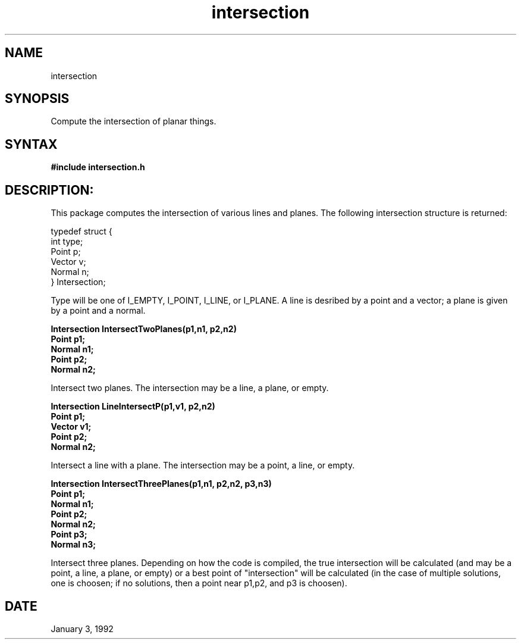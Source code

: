 .TH intersection 3

.SH NAME
intersection

.SH SYNOPSIS
Compute the intersection of planar things.

.SH SYNTAX

.B #include "intersection.h"

.SH DESCRIPTION:

This package computes the intersection of various lines and planes.
The following intersection structure is returned:

.nf
typedef struct {
  int type;
  Point p;
  Vector v;
  Normal n;
} Intersection;
.fi

Type will be one of I_EMPTY, I_POINT, I_LINE, or I_PLANE.  A line
is desribed by a point and a vector; a plane is given by a point
and a normal.


.nf
.B Intersection IntersectTwoPlanes(p1,n1, p2,n2)
.B Point p1;
.B Normal n1;
.B Point p2;
.B Normal n2;
.fi

Intersect two planes.  The intersection may be a line, a plane, or empty.

.nf
.B Intersection LineIntersectP(p1,v1, p2,n2)
.B Point p1;
.B Vector v1;
.B Point p2;
.B Normal n2;
.fi

Intersect a line with a plane.  The intersection may be a point, a line, 
or empty.

.nf
.B Intersection IntersectThreePlanes(p1,n1, p2,n2, p3,n3)
.B Point p1;
.B Normal n1;
.B Point p2;
.B Normal n2;
.B Point p3;
.B Normal n3;
.fi

Intersect three planes.  Depending on how the code is compiled, the
true intersection will be calculated (and may be a point, a line,
a plane, or empty) or a best point of "intersection" will be
calculated (in the case of multiple solutions, one is choosen; if
no solutions, then a point near p1,p2, and p3 is choosen).


.SH DATE
January 3, 1992
